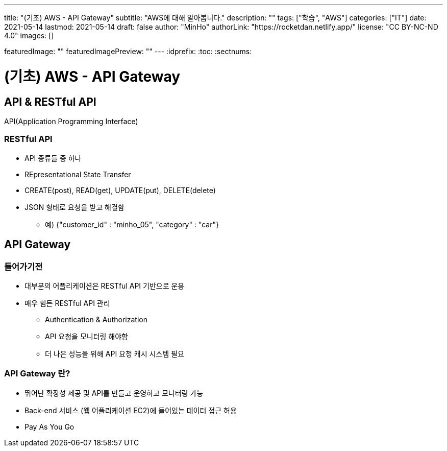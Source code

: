 ---
title: "(기초) AWS - API Gateway"
subtitle: "AWS에 대해 알아봅니다."
description: ""
tags: ["학습", "AWS"]
categories: ["IT"]
date: 2021-05-14
lastmod: 2021-05-14
draft: false
author: "MinHo"
authorLink: "https://rocketdan.netlify.app/"
license: "CC BY-NC-ND 4.0"
images: []

featuredImage: ""
featuredImagePreview: ""
---
:idprefix:
:toc:
:sectnums:


= (기초) AWS - API Gateway

== API & RESTful API
API(Application Programming Interface)

=== RESTful API
- API 종류들 중 하나
- REpresentational State Transfer
- CREATE(post), READ(get), UPDATE(put), DELETE(delete)
- JSON 형태로 요청을 받고 해결함
 * 예) {"customer_id" : "minho_05", "category" : "car"}

== API Gateway
=== 들어가기전
- 대부분의 어플리케이션은 RESTful API 기반으로 운용
- 매우 힘든 RESTful API 관리
 * Authentication & Authorization
 * API 요청을 모니터링 해야함
 * 더 나은 성능을 위해 API 요청 캐시 시스템 필요

=== API Gateway 란?
- 뛰어난 확장성 제공 및 API를 만들고 운영하고 모니터링 가능
- Back-end 서비스 (웹 어플리케이션 EC2)에 들어있는 데이터 접근 허용
- Pay As You Go

